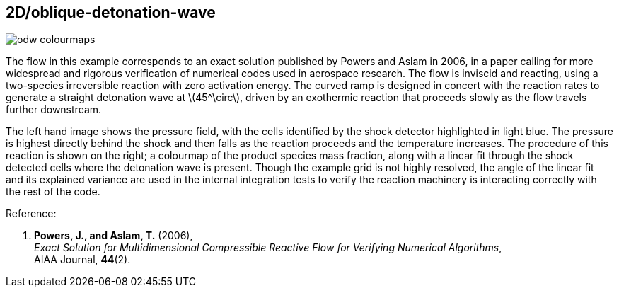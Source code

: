 == 2D/oblique-detonation-wave
:stem:

image::odw-colourmaps.png[caption="Left: Pressure colourmap of oblique detonation wave with shocked cells highlighted. Right: Product mass fraction colourmap showing linear fit to shocked cells."]

The flow in this example corresponds to an exact solution published by Powers and Aslam in 2006, in a paper calling for more widespread and rigorous verification of numerical codes used in aerospace research. The flow is inviscid and reacting, using a two-species irreversible reaction with zero activation energy. The curved ramp is designed in concert with the reaction rates to generate a straight detonation wave at latexmath:[45^\circ], driven by an exothermic reaction that proceeds slowly as the flow travels further downstream.

The left hand image shows the pressure field, with the cells identified by the shock detector highlighted in light blue. The pressure is highest directly behind the shock and then falls as the reaction proceeds and the temperature increases. The procedure of this reaction is shown on the right; a colourmap of the product species mass fraction, along with a linear fit through the shock detected cells where the detonation wave is present. Though the example grid is not highly resolved, the angle of the linear fit and its explained variance are used in the internal integration tests to verify the reaction machinery is interacting correctly with the rest of the code. 

Reference:

1.  *Powers, J., and Aslam, T.* (2006), +
    _Exact Solution for Multidimensional Compressible Reactive Flow for Verifying Numerical Algorithms_, +
    AIAA Journal, *44*(2).

